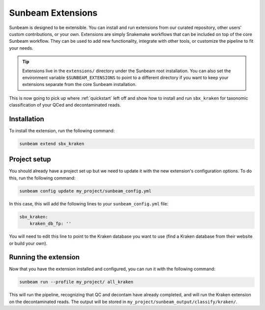 .. _extensions:

==================
Sunbeam Extensions
==================

Sunbeam is designed to be extensible. You can install and run extensions from our curated repository, other users' custom contributions, or your own. Extensions are simply Snakemake workflows that can be included on top of the core Sunbeam workflow. They can be used to add new functionality, integrate with other tools, or customize the pipeline to fit your needs.

.. tip::

    Extensions live in the ``extensions/`` directory under the Sunbeam root installation. You can also set the environment variable ``$SUNBEAM_EXTENSIONS`` to point to a different directory if you want to keep your extensions separate from the core Sunbeam installation.

This is now going to pick up where :ref:`quickstart` left off and show how to install and run ``sbx_kraken`` for taxonomic classification of your QCed and decontaminated reads.

Installation
************

To install the extension, run the following command:

.. code-block:: shell

   sunbeam extend sbx_kraken

Project setup
*************

You should already have a project set up but we need to update it with the new extension's configuration options. To do this, run the following command:

.. code-block:: shell

   sunbeam config update my_project/sunbeam_config.yml

In this case, this will add the following lines to your ``sunbeam_config.yml`` file:

.. code-block:: yaml

    sbx_kraken:
        kraken_db_fp: ''

You will need to edit this line to point to the Kraken database you want to use (find a Kraken database from their website or build your own).

Running the extension
*********************

Now that you have the extension installed and configured, you can run it with the following command:

.. code-block:: shell
   
   sunbeam run --profile my_project/ all_kraken

This will run the pipeline, recognizing that QC and decontam have already completed, and will run the Kraken extension on the decontaminated reads. The output will be stored in ``my_project/sunbeam_output/classify/kraken/``.
